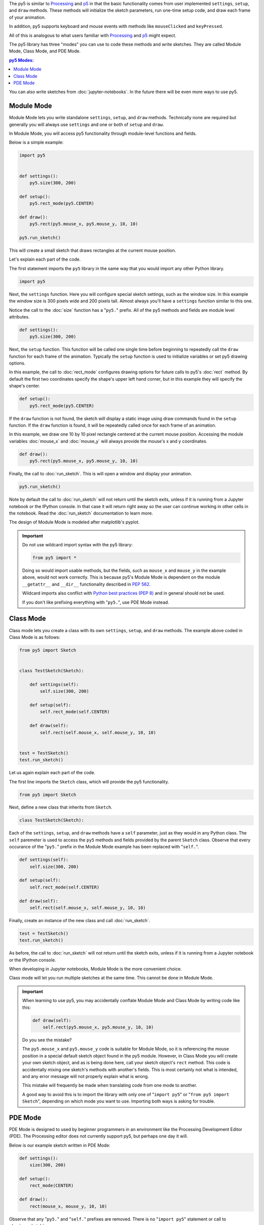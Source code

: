 .. title: The Three py5 Modes
.. slug: py5-modes
.. date: 2021-01-07 13:47:11 UTC-05:00
.. tags: 
.. category: 
.. link: 
.. description: 
.. type: text

The py5 is similar to `Processing <https://processing.org/>`_ and `p5 <https://p5js.org/>`_ in that the basic functionality comes from user implemented ``settings``, ``setup``, and ``draw`` methods. These methods will initialize the sketch parameters, run one-time setup code, and draw each frame of your animation.

In addition, py5 supports keyboard and mouse events with methods like ``mouseClicked`` and ``keyPressed``.

All of this is analogous to what users familiar with `Processing <https://processing.org/>`_ and `p5 <https://p5js.org/>`_ might expect.

The py5 library has three "modes" you can use to code these methods and write sketches. They are called Module Mode, Class Mode, and PDE Mode.

.. contents:: py5 Modes:
    :depth: 1
    :backlinks: top

You can also write sketches from :doc:`jupyter-notebooks`. In the future there will be even more ways to use py5.

Module Mode
===========

Module Mode lets you write standalone ``settings``, ``setup``, and ``draw`` methods. Technically none are required but generally you will always use ``settings`` and one or both of ``setup`` and ``draw``.

In Module Mode, you will access py5 functionality through module-level functions and fields.

Below is a simple example:

.. code:: python

    import py5


    def settings():
        py5.size(300, 200)

    def setup():
        py5.rect_mode(py5.CENTER)
        
    def draw():
        py5.rect(py5.mouse_x, py5.mouse_y, 10, 10)

    py5.run_sketch()

This will create a small sketch that draws rectangles at the current mouse position.

Let's explain each part of the code.

The first statement imports the ``py5`` library in the same way that you would import any other Python library.

.. code:: python

    import py5

Next, the ``settings`` function. Here you will configure special sketch settings, such as the window size. In this example the window size is 300 pixels wide and 200 pixels tall. Almost always you'll have a ``settings`` function similar to this one. 

Notice the call to the :doc:`size` function has a "``py5.``" prefix. All of the py5 methods and fields are module level attributes.

.. code:: python

    def settings():
        py5.size(300, 200)

Next, the ``setup`` function. This function will be called one single time before beginning to repeatedly call the ``draw`` function for each frame of the animation. Typically the ``setup`` function is used to initialize variables or set py5 drawing options.

In this example, the call to :doc:`rect_mode` configures drawing options for future calls to py5's :doc:`rect` method. By default the first two coordinates specify the shape's upper left hand corner, but in this example they will specify the shape's center.

.. code:: python

    def setup():
        py5.rect_mode(py5.CENTER)

If the ``draw`` function is not found, the sketch will display a static image using draw commands found in the ``setup`` function. If the ``draw`` function is found, it will be repeatedly called once for each frame of an animation.

In this example, we draw one 10 by 10 pixel rectangle centered at the current mouse position. Accessing the module variables :doc:`mouse_x` and :doc:`mouse_y` will always provide the mouse's x and y coordinates.

.. code:: python

    def draw():
        py5.rect(py5.mouse_x, py5.mouse_y, 10, 10)

Finally, the call to :doc:`run_sketch`. This is will open a window and display your animation.

.. code:: python

    py5.run_sketch()

Note by default the call to :doc:`run_sketch` will not return until the sketch exits, unless if it is running from a Jupyter notebook or the IPython console. In that case it will return right away so the user can continue working in other cells in the notebook. Read the :doc:`run_sketch` documentation to learn more.

The design of Module Mode is modeled after matplotlib's pyplot.

.. important::

    Do not use wildcard import syntax with the py5 library:

    .. code:: python

        from py5 import *

    Doing so would import usable methods, but the fields, such as ``mouse_x`` and ``mouse_y`` in the example above, would not work correctly. This is because py5's Module Mode is dependent on the module ``__getattr__`` and ``__dir__`` functionality described in `PEP 562 <https://www.python.org/dev/peps/pep-0562/>`_.

    Wildcard imports also conflict with `Python best practices (PEP 8) <https://www.python.org/dev/peps/pep-0008/#id23>`_ and in general should not be used.

    If you don't like prefixing everything with "``py5.``", use PDE Mode instead.

Class Mode
==========

Class mode lets you create a class with its own ``settings``, ``setup``, and ``draw`` methods. The example above coded in Class Mode is as follows:

.. code:: python

    from py5 import Sketch


    class TestSketch(Sketch):

        def settings(self):
            self.size(300, 200)

        def setup(self):
            self.rect_mode(self.CENTER)

        def draw(self):
            self.rect(self.mouse_x, self.mouse_y, 10, 10)


    test = TestSketch()
    test.run_sketch()

Let us again explain each part of the code.

The first line imports the ``Sketch`` class, which will provide the py5 functionality.

.. code:: python

    from py5 import Sketch

Next, define a new class that inherits from ``Sketch``.

.. code:: python

    class TestSketch(Sketch):

Each of the ``settings``, ``setup``, and ``draw`` methods have a ``self`` parameter, just as they would in any Python class. The ``self`` paremeter is used to access the ``py5`` methods and fields provided by the parent ``Sketch`` class. Observe that every occurance of the "``py5.``" prefix in the Module Mode example has been replaced with "``self.``".

.. code:: python

        def settings(self):
            self.size(300, 200)

        def setup(self):
            self.rect_mode(self.CENTER)

        def draw(self):
            self.rect(self.mouse_x, self.mouse_y, 10, 10)

Finally, create an instance of the new class and call :doc:`run_sketch`.

.. code:: python

    test = TestSketch()
    test.run_sketch()

As before, the call to :doc:`run_sketch` will not return until the sketch exits, unless if it is running from a Jupyter notebook or the IPython console.

When developing in Jupyter notebooks, Module Mode is the more convenient choice.

Class mode will let you run multiple sketches at the same time. This cannot be done in Module Mode.

.. important::

    When learning to use py5, you may accidentally conflate Module Mode and Class Mode by writing code like this:

    .. code:: python

            def draw(self):
                self.rect(py5.mouse_x, py5.mouse_y, 10, 10)

    Do you see the mistake?

    The ``py5.mouse_x`` and ``py5.mouse_y`` code is suitable for Module Mode, so it is referencing the mouse position in a special default sketch object found in the py5 module. However, in Class Mode you will create your own sketch object, and as is being done here, call your sketch object's ``rect`` method. This code is accidentally mixing one sketch's methods with another's fields. This is most certainly not what is intended, and any error message will not properly explain what is wrong.

    This mistake will frequently be made when translating code from one mode to another.

    A good way to avoid this is to import the library with only one of "``import py5``" or "``from py5 import Sketch``", depending on which mode you want to use. Importing both ways is asking for trouble.

PDE Mode
========

PDE Mode is designed to used by beginner programmers in an environment like the Processing Development Editor (PDE). The Processing editor does not currently support py5, but perhaps one day it will.

Below is our example sketch written in PDE Mode:

.. code:: python

    def settings():
        size(300, 200)

    def setup():
        rect_mode(CENTER)
        
    def draw():
        rect(mouse_x, mouse_y, 10, 10)

Observe that any "``py5.``" and "``self.``" prefixes are removed. There is no "``import py5``" statement or call to :doc:`run_sketch`.

To actually use this, save your code to a file and execute the below command from a terminal:

.. code:: bash

    $ run_sketch test_sketch.py

The ``run_sketch`` command is installed for you when you install the py5 library. The running sketch will be identical to the other examples.

In PDE Mode, the ``settings`` function is no longer necessary if its contents are included in the ``setup`` function. This is analogous to what the PDE does for user code when using Processing in the PDE. When using Processing outside of the PDE, you must code a ``settings`` function, but inside the PDE, you put the ``settings`` code in ``setup``.

.. code:: python

    def setup():
        size(300, 200)
        rect_mode(CENTER)
        
    def draw():
        rect(mouse_x, mouse_y, 10, 10)

In PDE Mode you can also write code with no functions at all, similar to what can be done in with Processing in the Processing PDE:

.. code:: python

    size(300, 200)
    background(255)
    fill(255, 0, 0)
    rect_mode(CENTER)
    rect(150, 180, 10, 10)

This will create a non-animated sketch featuring a red square with white background.

PDE Mode will be more interesting and useful once it is integrated into a suitable editor such as the PDE, or maybe a different editor intended for Python like `Thonny <https://thonny.org/>`_ or `Mu <https://codewith.mu/>`_.

The operation of PDE Mode does some inefficient things behind the scenes in order to work correctly, and has a few bugs. This is fixable but will require some C coding.

.. important::

    When coding in PDE Mode without a ``settings`` function or with no functions at all, behind the scenes the py5 library is transforming your code into the standard ``settings``, ``setup``, and ``draw`` structure. As a consequence, the line numbers in the stack traces of any error messages will be a little bit off. This is disadvantageous to beginners and I intend to improve this at a later date.
